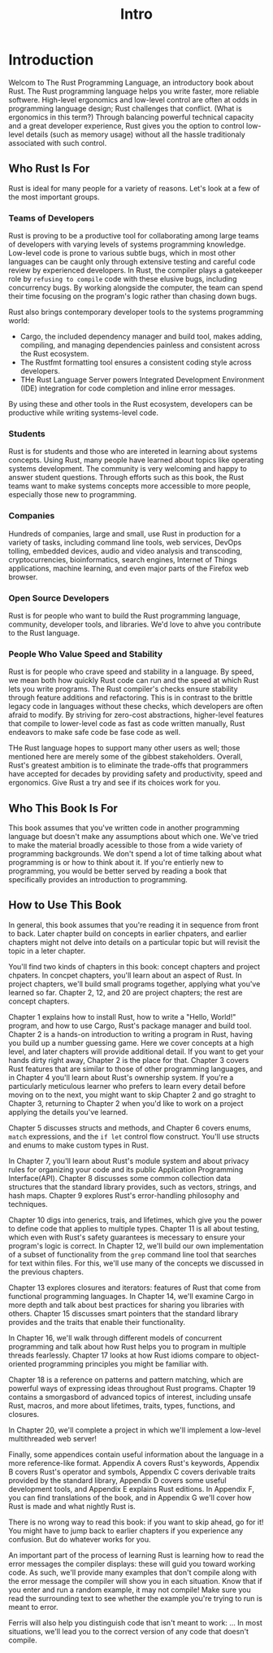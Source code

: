 #+title: Intro

* Introduction
Welcom to The Rust Programming Language, an introductory book about Rust.
The Rust programming language helps you write faster, more reliable softwere.
High-level ergonomics and low-level control are often at odds in programming language design; Rust challenges that conflict. (What is ergonomics in this term?)
Through balancing powerful technical capacity and a great developer experience, Rust gives you the option to control low-level details (such as memory usage) without all the hassle traditionaly associated with such control.

** Who Rust Is For
Rust is ideal for many people for a variety of reasons.
Let's look at a few of the most important groups.

*** Teams of Developers
Rust is proving to be a productive tool for collaborating among large teams of developers with varying levels of systems programming knowledge.
Low-level code is prone to various subtle bugs, which in most other languages can be caught only through extensive testing and careful code review by experienced developers.
In Rust, the compiler plays a gatekeeper role by =refusing to compile= code with these elusive bugs, including concurrency bugs.
By working alongside the computer, the team can spend their time focusing on the program's logic rather than chasing down bugs.

Rust also brings contemporary developer tools to the systems programming world:
- Cargo, the included dependency manager and build tool, makes adding, compiling, and managing dependencies painless and consistent across the Rust ecosystem.
- The Rustfmt formatting tool ensures a consistent coding style across developers.
- THe Rust Language Server powers Integrated Development Environment (IDE) integration for code completion and inline error messages.

By using these and other tools in the Rust ecosystem, developers can be productive while writing systems-level code.

*** Students
Rust is for students and those who are intereted in learning about systems concepts.
Using Rust, many people have learned about topics like operating systems development.
The community is very welcoming and happy to answer student questions.
Through efforts such as this book, the Rust teams want to make systems concepts more accessible to more people, especially those new to programming.

*** Companies
Hundreds of companies, large and small, use Rust in production for a variety of tasks, including command line tools, web services, DevOps tolling, embedded devices, audio and video analysis and transcoding, cryptocurrencies, bioinformatics, search engines, Internet of Things applications,
machine learning, and even major parts of the Firefox web browser.

*** Open Source Developers
Rust is for people who want to build the Rust programming language, community, developer tools, and libraries.
We'd love to ahve you contribute to the Rust language.

*** People Who Value Speed and Stability
Rust is for people who crave speed and stability in a language.
By speed, we mean both how quickly Rust code can run and the speed at which Rust lets you write programs.
The Rust compiler's checks ensure stability through feature additions and refactoring.
This is in contrast to the brittle legacy code in languages without these checks, which developers are often afraid to modify.
By striving for zero-cost abstractions, higher-level features that compile to lower-level code as fast as code written manually, Rust endeavors to make safe code be fase code as well.

THe Rust language hopes to support many other users as well; those mentioned here are merely some of the gibbest stakeholders.
Overall, Rust's greatest ambition is to eliminate the trade-offs that programmers have accepted for decades by providing safety and productivity, speed and ergonomics.
Give Rust a try and see if its choices work for you.

** Who This Book Is For
This book assumes that you've written code in another programming language but doesn't make any assumptions about which one.
We've tried to make the material broadly acessible to those from a wide variety of programming backgrounds.
We don't spend a lot of time talking about what programming is or how to think about it.
If you're entierly new to programming, you would be better served by reading a book that specifically provides an introduction to programming.

** How to Use This Book
In general, this book assumes that you're reading it in sequence from front to back.
Later chapter build on concepts in earlier chpaters, and earlier chapters might not delve into details on a particular topic but will revisit the topic in a leter chapter.

You'll find two kinds of chapters in this book: concept chapters and project chpaters.
In concpet chapters, you'll learn about an aspect of Rust.
In project chapters,  we'll build small programs together, applying what you've learned so far.
Chapter 2, 12, and 20 are project chapters; the rest are concept chapters.

Chapter 1 explains how to install Rust, how to write a "Hello, World!" program, and how to use Cargo, Rust's package manager and build tool.
Chapter 2 is a hands-on introduction to writing a program in Rust, having you build up a number guessing game.
Here we cover concepts at a high level, and later chapters will provide additional detail.
If you want to get your hands dirty right away, Chapter 2 is the place for that.
Chapter 3 covers Rust features that are similar to those of other programming languages, and in
Chapter 4 you'll learn about Rust's ownership system.
If you're a particularly meticulous learner who prefers to learn every detail before moving on to the next, you might want to skip Chapter 2 and go straght to Chapter 3, returning to Chapter 2 when you'd like to work on a project applying the details you've learned.

Chapter 5 discusses structs and methods, and Chapter 6 covers enums, ~match~ expressions, and the ~if let~ control flow construct.
You'll use structs and enums to make custom types in Rust.

In Chapter 7, you'll learn about Rust's module system and about privacy rules for organizing your code and its public Application Programming Interface(API).
Chapter 8 discusses some common collection data structures that the standard library provides, such as vectors, strings, and hash maps.
Chapter 9 explores Rust's error-handling philosophy and techniques.

Chapter 10 digs into generics, trais, and lifetimes, which give you the power to define code that applies to multiple types.
Chapter 11 is all about testing, which even with Rust's safety guarantees is mecessary to ensure your program's logic is correct.
In Chapter 12, we'll build our own implementation of a subset of functionality from the ~grep~ command line tool that searches for text within files.
For this, we'll use many of the concepts we discussed in the previous chapters.

Chapter 13 explores closures and iterators: features of Rust that come from functional programming languages.
In Chapter 14, we'll examine Cargo in more depth and talk about best practices for sharing you libraries with others.
Chapter 15 discusses smart pointers that the standard library provides and the traits that enable their functionality.

In Chapter 16, we'll walk through different models of concurrent programming and talk about how Rust helps you to program in multiple threads fearlessly.
Chapter 17 looks at how Rust idioms compare to object-oriented programming principles you might be familiar with.

Chapter 18 is a reference on patterns and pattern matching, which are powerful ways of expressing ideas throughout Rust programs.
Chapter 19 contains a smorgasbord of advanced topics of interest, including unsafe Rust, macros, and more about lifetimes, traits, types, functions, and closures.

In Chapter 20, we'll complete a project in which we'll implement a low-level multithreaded web server!

Finally, some appendices contain useful information about the language in a more reference-like format.
Appendix A covers Rust's keywords,
Appendix B covers Rust's operator and symbols,
Appendix C covers derivable traits provided by the standard library,
Appendix D covers some useful development tools, and
Appendix E explains Rust editions.
In Appendix F, you can find translations of the book, and in
Appendix G we'll cover how Rust is made and what nightly Rust is.

There is no wrong way to read this book: if you want to skip ahead, go for it!
You might have to jump back to earlier chapters if you experience any confusion.
But do whatever works for you.

An important part of the process of learning Rust is learning how to read the error messages the compiler displays:
these will guid you toward working code.
As such, we'll provide many examples that don't compile along with the error message the compiler will show you in each situation.
Know that if you enter and run a random example, it may not compile!
Make sure you read the surrounding text to see whether the example you're trying to run is meant to error.

Ferris will also help you distinguish code that isn't meant to work:
...
In most situations, we'll lead you to the correct version of any code that doesn't compile.
